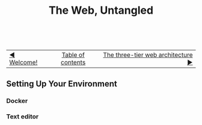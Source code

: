 #+TITLE:The Web, Untangled
#+HTML:<br>

| [[./welcome.html][◀ Welcome!]] | [[./index.html][Table of contents]] | [[./index.html][The three-tier web architecture ▶]] |
| <l>    | <c>               |                           <r> |

** Setting Up Your Environment
*** Docker
:PROPERTIES:
:CUSTOM_ID: docker
:END:
*** Text editor
:PROPERTIES:
:CUSTOM_ID: text_editor
:END:
